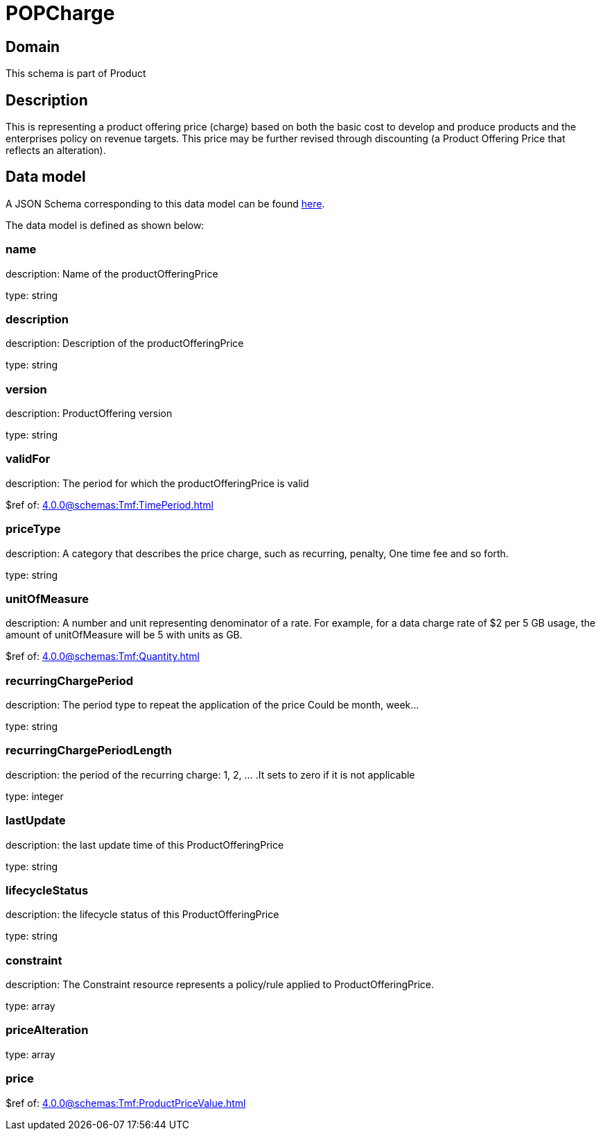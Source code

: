 = POPCharge

[#domain]
== Domain

This schema is part of Product

[#description]
== Description

This is representing a product offering price (charge) based on both the basic cost to develop and produce products and the enterprises policy on revenue targets. This price may be further revised through discounting (a Product Offering Price that reflects an alteration).


[#data_model]
== Data model

A JSON Schema corresponding to this data model can be found https://tmforum.org[here].

The data model is defined as shown below:


=== name
description: Name of the productOfferingPrice

type: string


=== description
description: Description of the productOfferingPrice

type: string


=== version
description: ProductOffering version

type: string


=== validFor
description: The period for which the productOfferingPrice is valid

$ref of: xref:4.0.0@schemas:Tmf:TimePeriod.adoc[]


=== priceType
description: A category that describes the price charge, such as recurring, penalty, One time fee and so forth.

type: string


=== unitOfMeasure
description: A number and unit representing denominator of a rate. For example, for a data charge rate of $2 per 5 GB usage, the amount of unitOfMeasure will be 5 with units as GB.

$ref of: xref:4.0.0@schemas:Tmf:Quantity.adoc[]


=== recurringChargePeriod
description: The period type to repeat the application of the price
Could be month, week...

type: string


=== recurringChargePeriodLength
description: the period of the recurring charge:  1, 2, ... .It sets to zero if it is not applicable

type: integer


=== lastUpdate
description: the last update time of this ProductOfferingPrice

type: string


=== lifecycleStatus
description: the lifecycle status of this ProductOfferingPrice

type: string


=== constraint
description: The Constraint resource represents a policy/rule applied to ProductOfferingPrice.

type: array


=== priceAlteration
type: array


=== price
$ref of: xref:4.0.0@schemas:Tmf:ProductPriceValue.adoc[]

